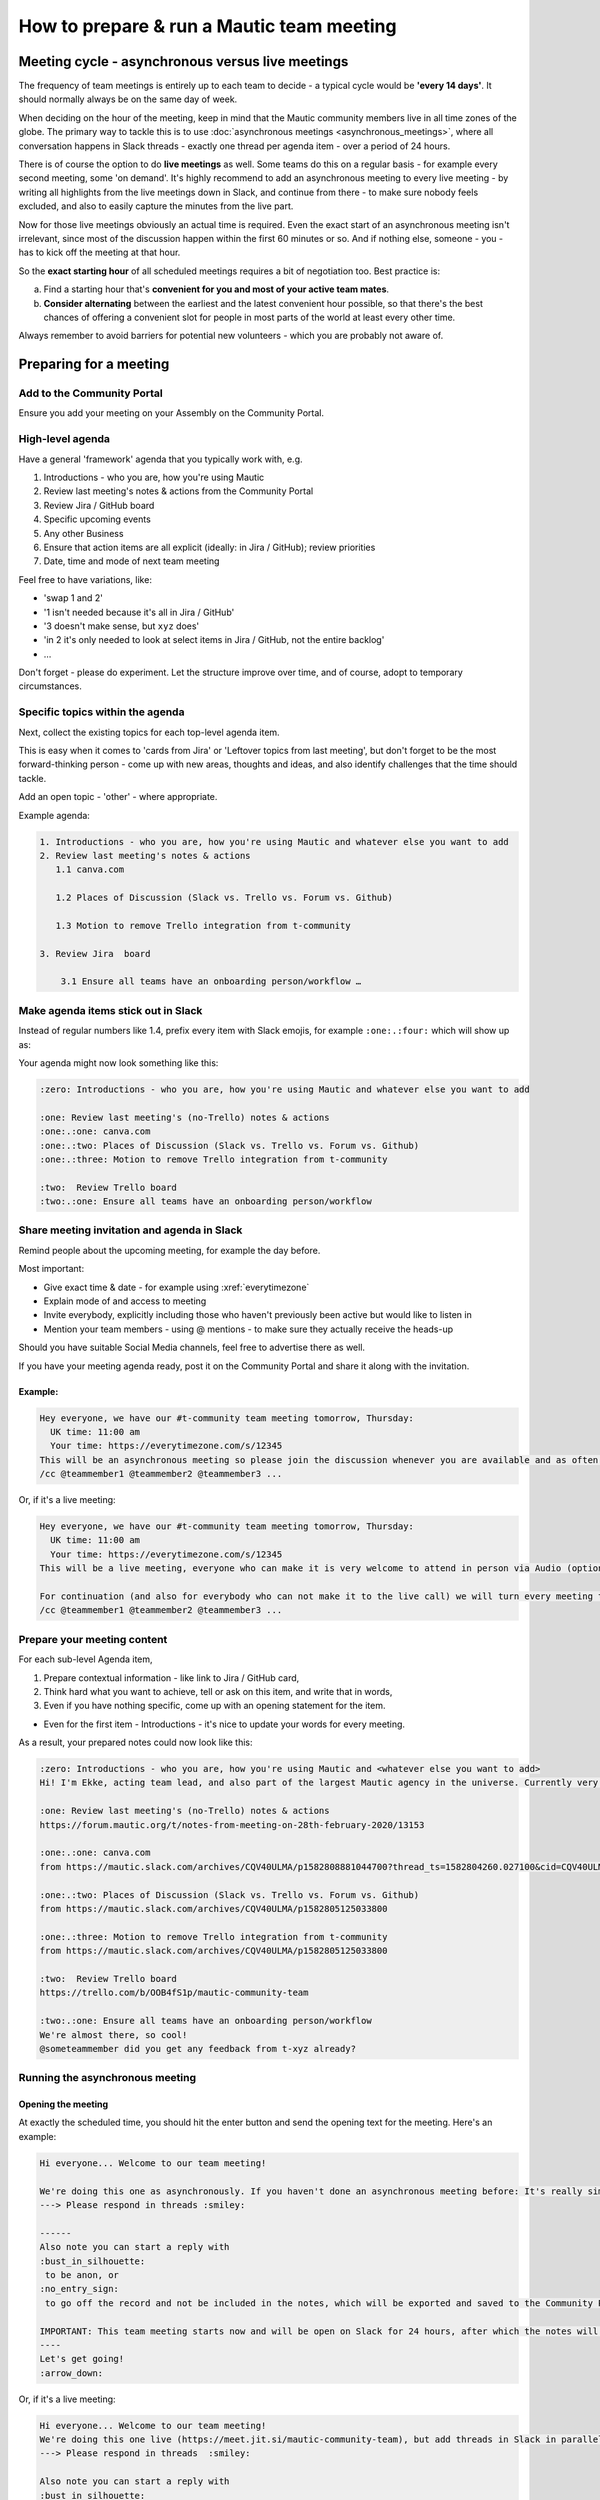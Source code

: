 How to prepare & run a Mautic team meeting
##########################################

Meeting cycle - asynchronous versus live meetings
*************************************************

The frequency of team meetings is entirely up to each team to decide - a typical cycle would be **'every 14 days'**. It should normally always be on the same day of week.

When deciding on the hour of the meeting, keep in mind that the Mautic community members live in all time zones of the globe. The primary way to tackle this is to use :doc:`asynchronous meetings <asynchronous_meetings>`,
where all conversation happens in Slack threads - exactly one thread per agenda item - over a period of 24 hours.

There is of course the option to do **live meetings** as well. Some teams do this on a regular basis - for example every second meeting, some 'on demand'. It's highly recommend to add an asynchronous meeting to every live meeting - by writing all highlights from the live meetings down in Slack, and continue from there - to make sure nobody feels excluded, and also to easily capture the minutes from the live part.

Now for those live meetings obviously an actual time is required. Even the exact start of an asynchronous meeting isn't irrelevant, since most of the discussion happen within the first 60 minutes or so. And if nothing else, someone - you - has to kick off the meeting at that hour.

So the **exact starting hour** of all scheduled meetings requires a bit of negotiation too. Best practice is: 

a) Find a starting hour that's **convenient for you and most of your active team mates**. 
b) **Consider alternating** between the earliest and the latest convenient hour possible, so that there's the best chances of offering a convenient slot for people in most parts of the world at least every other time.

Always remember to avoid barriers for potential new volunteers - which you are probably not aware of.

Preparing for a meeting
***********************

.. vale off

Add to the Community Portal
===========================

.. vale on

Ensure you add your meeting on your Assembly on the Community Portal. 

High-level agenda
=================

Have a general 'framework' agenda that you typically work with, e.g. 

1. Introductions - who you are, how you're using Mautic 
2. Review last meeting's notes & actions from the Community Portal
3. Review Jira / GitHub board 
4. Specific upcoming events 
5. Any other Business 
6. Ensure that action items are all explicit (ideally: in Jira / GitHub); review priorities
7. Date, time and mode of next team meeting

Feel free to have variations, like: 

- 'swap 1 and 2'
- '1 isn't needed because it's all in Jira / GitHub' 
- '3 doesn't make sense, but ``xyz`` does' 
- 'in 2 it's only needed to look at select items in Jira / GitHub, not the entire backlog' 
- …

Don't forget - please do experiment. Let the structure improve over time, and of course, adopt to temporary circumstances.

Specific topics within the agenda
=================================

Next, collect the existing topics for each top-level agenda item.

This is easy when it comes to 'cards from Jira' or 'Leftover topics from last meeting', but don't forget to be the most forward-thinking person - come up with new areas, thoughts and ideas, and also identify challenges that the time should tackle.

Add an open topic - 'other' - where appropriate.

Example agenda: 

.. code-block:: 
   
   1. Introductions - who you are, how you're using Mautic and whatever else you want to add
   2. Review last meeting's notes & actions 
      1.1 canva.com 

      1.2 Places of Discussion (Slack vs. Trello vs. Forum vs. Github) 

      1.3 Motion to remove Trello integration from t-community

   3. Review Jira  board 

       3.1 Ensure all teams have an onboarding person/workflow …

Make agenda items stick out in Slack
====================================

Instead of regular numbers like 1.4, prefix every item with Slack emojis, for example ``:one:.:four:`` which will show up as:

.. image:: images/slack_emoji_numbers.png
   :width: 60

Your agenda might now look something like this:

.. code-block:: 
   
   :zero: Introductions - who you are, how you're using Mautic and whatever else you want to add

   :one: Review last meeting's (no-Trello) notes & actions 
   :one:.:one: canva.com
   :one:.:two: Places of Discussion (Slack vs. Trello vs. Forum vs. Github)
   :one:.:three: Motion to remove Trello integration from t-community

   :two:  Review Trello board
   :two:.:one: Ensure all teams have an onboarding person/workflow

.. vale off

Share meeting invitation and agenda in Slack
============================================

.. vale on

Remind people about the upcoming meeting, for example the day before.

Most important: 

- Give exact time & date - for example using :xref:`everytimezone` 
- Explain mode of and access to meeting 
- Invite everybody, explicitly including those who haven't previously been active but would like to listen in 
- Mention your team members - using @ mentions - to make sure they actually receive the heads-up

Should you have suitable Social Media channels, feel free to advertise there as well.

If you have your meeting agenda ready, post it on the Community Portal and share it along with the invitation.

Example:
--------

.. code-block:: 

   Hey everyone, we have our #t-community team meeting tomorrow, Thursday:
     UK time: 11:00 am
     Your time: https://everytimezone.com/s/12345 
   This will be an asynchronous meeting so please join the discussion whenever you are available and as often as you can, within the next 24 hours.
   /cc @teammember1 @teammember2 @teammember3 ...

Or, if it's a live meeting:

.. code-block:: 

   Hey everyone, we have our #t-community team meeting tomorrow, Thursday:
     UK time: 11:00 am
     Your time: https://everytimezone.com/s/12345 
   This will be a live meeting, everyone who can make it is very welcome to attend in person via Audio (optionally Video): https://meet.jit.si/mautic-community-team

   For continuation (and also for everybody who can not make it to the live call) we will turn every meeting topic into a thread right here in Slack, so you can still join the asynchronous follow-up discussion whenever you are available and as often as you can, within the next 24 hours.
   /cc @teammember1 @teammember2 @teammember3 ...

Prepare your meeting content
============================

For each sub-level Agenda item, 

1. Prepare contextual information - like link to Jira / GitHub card, 
2. Think hard what you want to achieve, tell or ask on this item, and write that in words, 
3. Even if you have nothing specific, come up with an opening statement for the item.

- Even for the first item - Introductions - it's nice to update your words for every meeting.

As a result, your prepared notes could now look like this:

.. code-block:: 

   :zero: Introductions - who you are, how you're using Mautic and <whatever else you want to add>
   Hi! I'm Ekke, acting team lead, and also part of the largest Mautic agency in the universe. Currently very busy preparing our anniversary party which we're throwing tomorrow. If you're in the area, please come :)

   :one: Review last meeting's (no-Trello) notes & actions 
   https://forum.mautic.org/t/notes-from-meeting-on-28th-february-2020/13153

   :one:.:one: canva.com
   from https://mautic.slack.com/archives/CQV40ULMA/p1582808881044700?thread_ts=1582804260.027100&cid=CQV40ULMA

   :one:.:two: Places of Discussion (Slack vs. Trello vs. Forum vs. Github)
   from https://mautic.slack.com/archives/CQV40ULMA/p1582805125033800

   :one:.:three: Motion to remove Trello integration from t-community
   from https://mautic.slack.com/archives/CQV40ULMA/p1582805125033800 

   :two:  Review Trello board
   https://trello.com/b/OOB4fS1p/mautic-community-team

   :two:.:one: Ensure all teams have an onboarding person/workflow
   We're almost there, so cool!
   @someteammember did you get any feedback from t-xyz already? 

Running the asynchronous meeting
================================

Opening the meeting
-------------------

At exactly the scheduled time, you should hit the enter button and send the opening text for the meeting. Here's an example:

.. code-block:: 

   Hi everyone... Welcome to our team meeting! 

   We're doing this one as asynchronously. If you haven't done an asynchronous meeting before: It's really simple and self-explaining, all you need to remember is
   ---> Please respond in threads :smiley:

   ------
   Also note you can start a reply with 
   :bust_in_silhouette:
    to be anon, or 
   :no_entry_sign:
    to go off the record and not be included in the notes, which will be exported and saved to the Community Portal.

   IMPORTANT: This team meeting starts now and will be open on Slack for 24 hours, after which the notes will be exported. People may comment thereafter but these won't be included in the notes.
   ----
   Let's get going! 
   :arrow_down:

Or, if it's a live meeting:

.. code-block:: 

   Hi everyone... Welcome to our team meeting! 
   We're doing this one live (https://meet.jit.si/mautic-community-team), but add threads in Slack in parallel for asynchronous attendance. If you haven't done an asynchronous meeting before: It's really simple and self-explaining, all you need to remember is
   ---> Please respond in threads  :smiley:

   Also note you can start a reply with 
   :bust_in_silhouette:
    to be anon, or 
   :no_entry_sign:
    to go off the record and not be included in the notes, which will be exported and saved to Google Docs, and posted on the Community Forums.

   --
   This team meeting starts with the live call on https://meet.jit.si/mautic-community-team and will be open on Slack for 24 hours, after which the notes will be exported to the Forum. People may comment thereafter but these won't be included in the meeting notes.
   ----
   Let's get going! 
   :arrow_down:

Kicking off and discussing the agenda items
-------------------------------------------

Next, post the agenda items one by one. Create a thread for each item immediately, using the prepared statements / questions. Hint: try hard to concentrate - it's so easy to mix up posts and threads.

The pace for this can vary, but better get all agenda items launched in the first 15 minutes or so.

Afterwards - or in parallel if you like - you can join the actual discussion. Finally.

Ending the meeting
------------------

After 24 hours - doesn't have to be really exact - you should explicitly end the meeting. One way to do so is by responding to the 'Hi everyone… Welcome to our team meeting!' post, with the 'Also send to #name of channel' checkbox ticked, something like Thanks everyone, this meeting is now officially over and now is the time to move the content to the forum.

Moving the content to the forum
===============================

Use the :ref:`meeting parser tool <Exporting Slack meetings>`

Live meetings
*************

- Use team's jit.si channel
- Remember to record the meeting
- Take brief notes, place those in the agenda item threads after live ended - adjust agenda if needed
- Upload recording to Google drive :xref:`Mautic Google Drive`